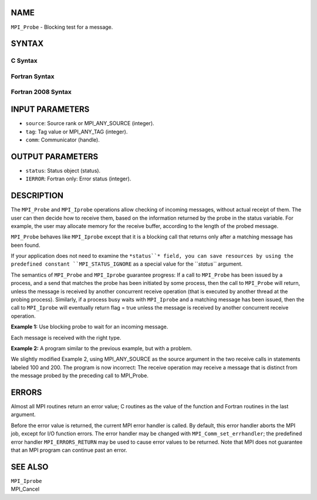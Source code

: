 NAME
----

``MPI_Probe`` - Blocking test for a message.

SYNTAX
------

C Syntax
~~~~~~~~

.. code-block:: c
   :linenos:

   #include <mpi.h>
   int MPI_Probe(int source, int tag, MPI_Comm comm, MPI_Status *status)

Fortran Syntax
~~~~~~~~~~~~~~

.. code-block:: fortran
   :linenos:

   USE MPI
   ! or the older form: INCLUDE 'mpif.h'
   MPI_PROBE(SOURCE, TAG, COMM, STATUS, IERROR)
   	INTEGER	SOURCE, TAG, COMM, STATUS(MPI_STATUS_SIZE), IERROR

Fortran 2008 Syntax
~~~~~~~~~~~~~~~~~~~

.. code-block:: fortran
   :linenos:

   USE mpi_f08
   MPI_Probe(source, tag, comm, status, ierror)
   	INTEGER, INTENT(IN) :: source, tag
   	TYPE(MPI_Comm), INTENT(IN) :: comm
   	TYPE(MPI_Status) :: status
   	INTEGER, OPTIONAL, INTENT(OUT) :: ierror

INPUT PARAMETERS
----------------

* ``source``: Source rank or MPI_ANY_SOURCE (integer).

* ``tag``: Tag value or MPI_ANY_TAG (integer).

* ``comm``: Communicator (handle).

OUTPUT PARAMETERS
-----------------

* ``status``: Status object (status).

* ``IERROR``: Fortran only: Error status (integer).

DESCRIPTION
-----------

The ``MPI_Probe`` and ``MPI_Iprobe`` operations allow checking of incoming
messages, without actual receipt of them. The user can then decide how
to receive them, based on the information returned by the probe in the
status variable. For example, the user may allocate memory for the
receive buffer, according to the length of the probed message.

``MPI_Probe`` behaves like ``MPI_Iprobe`` except that it is a blocking call that
returns only after a matching message has been found.

If your application does not need to examine the ``*status``* field, you can
save resources by using the predefined constant ``MPI_STATUS_IGNORE`` as a
special value for the ``*status``* argument.

The semantics of ``MPI_Probe`` and ``MPI_Iprobe`` guarantee progress: If a call
to ``MPI_Probe`` has been issued by a process, and a send that matches the
probe has been initiated by some process, then the call to ``MPI_Probe``
will return, unless the message is received by another concurrent
receive operation (that is executed by another thread at the probing
process). Similarly, if a process busy waits with ``MPI_Iprobe`` and a
matching message has been issued, then the call to ``MPI_Iprobe`` will
eventually return flag = true unless the message is received by another
concurrent receive operation.

**Example 1:** Use blocking probe to wait for an incoming message.

.. code-block:: fortran
   :linenos:

   CALL MPI_COMM_RANK(comm, rank, ierr)
          IF (rank.EQ.0) THEN
               CALL MPI_SEND(i, 1, MPI_INTEGER, 2, 0, comm, ierr)
          ELSE IF(rank.EQ.1) THEN
               CALL MPI_SEND(x, 1, MPI_REAL, 2, 0, comm, ierr)
          ELSE   ! rank.EQ.2
              DO i=1, 2
                 CALL MPI_PROBE(MPI_ANY_SOURCE, 0,
                                 comm, status, ierr)
                 IF (status(MPI_SOURCE) = 0) THEN
   100                CALL MPI_RECV(i, 1, MPI_INTEGER, 0, 0, status, ierr)
                 ELSE
   200                CALL MPI_RECV(x, 1, MPI_REAL, 1, 0, status, ierr)
                 END IF
              END DO
          END IF

Each message is received with the right type.

**Example 2:** A program similar to the previous example, but with a
problem.

.. code-block:: fortran
   :linenos:

   CALL MPI_COMM_RANK(comm, rank, ierr)
          IF (rank.EQ.0) THEN
               CALL MPI_SEND(i, 1, MPI_INTEGER, 2, 0, comm, ierr)
          ELSE IF(rank.EQ.1) THEN
               CALL MPI_SEND(x, 1, MPI_REAL, 2, 0, comm, ierr)
          ELSE
              DO i=1, 2
                 CALL MPI_PROBE(MPI_ANY_SOURCE, 0,
                                 comm, status, ierr)
                 IF (status(MPI_SOURCE) = 0) THEN
   100                CALL MPI_RECV(i, 1, MPI_INTEGER, MPI_ANY_SOURCE,
                                    0, status, ierr)
                 ELSE
   200                CALL MPI_RECV(x, 1, MPI_REAL, MPI_ANY_SOURCE,
                                    0, status, ierr)
                 END IF
              END DO
          END IF

We slightly modified Example 2, using MPI_ANY_SOURCE as the source
argument in the two receive calls in statements labeled 100 and 200. The
program is now incorrect: The receive operation may receive a message
that is distinct from the message probed by the preceding call to
MPI_Probe.

ERRORS
------

Almost all MPI routines return an error value; C routines as the value
of the function and Fortran routines in the last argument.

Before the error value is returned, the current MPI error handler is
called. By default, this error handler aborts the MPI job, except for
I/O function errors. The error handler may be changed with
``MPI_Comm_set_errhandler``; the predefined error handler ``MPI_ERRORS_RETURN``
may be used to cause error values to be returned. Note that MPI does not
guarantee that an MPI program can continue past an error.

SEE ALSO
--------

| ``MPI_Iprobe``
| MPI_Cancel
